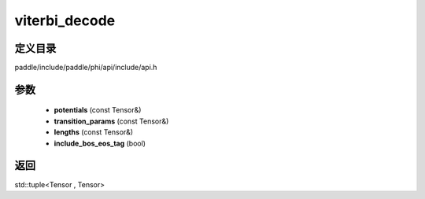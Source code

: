 .. _cn_api_paddle_experimental_viterbi_decode:

viterbi_decode
-------------------------------

.. cpp:function:: std::tuple<Tensor , Tensor> viterbi_decode ( const Tensor & potentials , const Tensor & transition_params , const Tensor & lengths , bool include_bos_eos_tag = true ) 



定义目录
:::::::::::::::::::::
paddle/include/paddle/phi/api/include/api.h

参数
:::::::::::::::::::::
	- **potentials** (const Tensor&)
	- **transition_params** (const Tensor&)
	- **lengths** (const Tensor&)
	- **include_bos_eos_tag** (bool)

返回
:::::::::::::::::::::
std::tuple<Tensor , Tensor>
